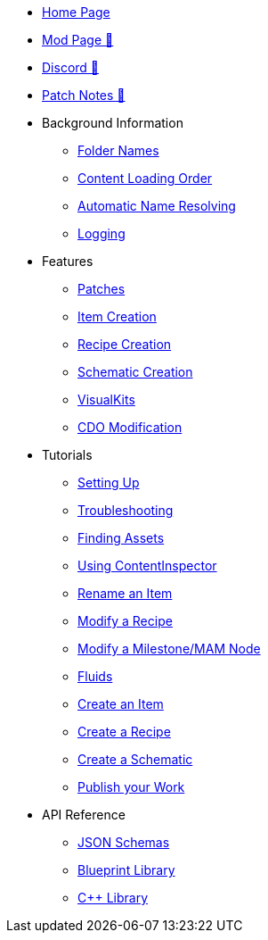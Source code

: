 * xref:index.adoc[Home Page]
* https://ficsit.app/mod/ContentLib/[Mod Page 🔗]
* https://discord.gg/kcRmFxn89d[Discord 🔗]
* https://github.com/Nogg-aholic/ContentLib/tree/master/PatchNotes[Patch Notes 🔗]

* Background Information
** xref:BackgroundInfo/FolderNames.adoc[Folder Names]
** xref:BackgroundInfo/LoadingOrder.adoc[Content Loading Order]
** xref:BackgroundInfo/AutomaticNameResolving.adoc[Automatic Name Resolving]
** xref:BackgroundInfo/Logging.adoc[Logging]

* Features
** xref:Features/Patching.adoc[Patches]
** xref:Features/Items.adoc[Item Creation]
** xref:Features/Recipes.adoc[Recipe Creation]
** xref:Features/Schematics.adoc[Schematic Creation]
** xref:Features/VisualKits.adoc[VisualKits]
** xref:Features/CDOs.adoc[CDO Modification]

* Tutorials
** xref:Tutorials/Setup.adoc[Setting Up]
** xref:Tutorials/Troubleshooting.adoc[Troubleshooting]
** xref:Tutorials/FindAssetPath.adoc[Finding Assets]
** xref:Tutorials/ContentInspector.adoc[Using ContentInspector]
** xref:Tutorials/ItemPatching.adoc[Rename an Item]
** xref:Tutorials/RecipePatching.adoc[Modify a Recipe]
** xref:Tutorials/SchematicPatching.adoc[Modify a Milestone/MAM Node]
** xref:Tutorials/FluidsInfo.adoc[Fluids]
** xref:Tutorials/CreateItem.adoc[Create an Item]
** xref:Tutorials/CreateRecipe.adoc[Create a Recipe]
** xref:Tutorials/CreateSchematic.adoc[Create a Schematic]
** xref:Tutorials/PublishMod.adoc[Publish your Work]

* API Reference

** xref:Reference/JsonSchema.adoc[JSON Schemas]
** xref:Reference/BpLib.adoc[Blueprint Library]
** xref:Reference/CppLib.adoc[C++ Library]

